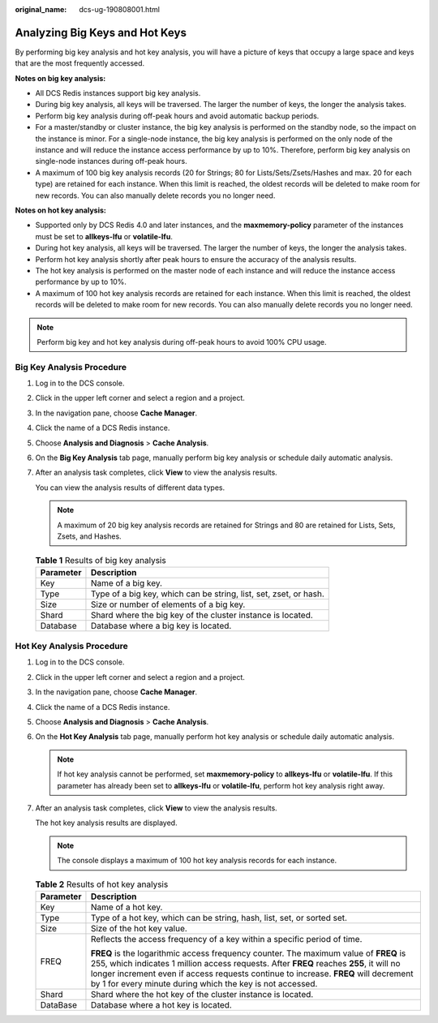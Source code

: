 :original_name: dcs-ug-190808001.html

.. _dcs-ug-190808001:

Analyzing Big Keys and Hot Keys
===============================

By performing big key analysis and hot key analysis, you will have a picture of keys that occupy a large space and keys that are the most frequently accessed.

**Notes on big key analysis:**

-  All DCS Redis instances support big key analysis.
-  During big key analysis, all keys will be traversed. The larger the number of keys, the longer the analysis takes.
-  Perform big key analysis during off-peak hours and avoid automatic backup periods.
-  For a master/standby or cluster instance, the big key analysis is performed on the standby node, so the impact on the instance is minor. For a single-node instance, the big key analysis is performed on the only node of the instance and will reduce the instance access performance by up to 10%. Therefore, perform big key analysis on single-node instances during off-peak hours.
-  A maximum of 100 big key analysis records (20 for Strings; 80 for Lists/Sets/Zsets/Hashes and max. 20 for each type) are retained for each instance. When this limit is reached, the oldest records will be deleted to make room for new records. You can also manually delete records you no longer need.

**Notes on hot key analysis:**

-  Supported only by DCS Redis 4.0 and later instances, and the **maxmemory-policy** parameter of the instances must be set to **allkeys-lfu** or **volatile-lfu**.
-  During hot key analysis, all keys will be traversed. The larger the number of keys, the longer the analysis takes.
-  Perform hot key analysis shortly after peak hours to ensure the accuracy of the analysis results.
-  The hot key analysis is performed on the master node of each instance and will reduce the instance access performance by up to 10%.
-  A maximum of 100 hot key analysis records are retained for each instance. When this limit is reached, the oldest records will be deleted to make room for new records. You can also manually delete records you no longer need.

.. note::

   Perform big key and hot key analysis during off-peak hours to avoid 100% CPU usage.

Big Key Analysis Procedure
--------------------------

#. Log in to the DCS console.

#. Click |image1| in the upper left corner and select a region and a project.

#. In the navigation pane, choose **Cache Manager**.

#. Click the name of a DCS Redis instance.

#. Choose **Analysis and Diagnosis** > **Cache Analysis**.

#. On the **Big Key Analysis** tab page, manually perform big key analysis or schedule daily automatic analysis.

#. After an analysis task completes, click **View** to view the analysis results.

   You can view the analysis results of different data types.

   .. note::

      A maximum of 20 big key analysis records are retained for Strings and 80 are retained for Lists, Sets, Zsets, and Hashes.

   .. table:: **Table 1** Results of big key analysis

      +-----------+-------------------------------------------------------------------+
      | Parameter | Description                                                       |
      +===========+===================================================================+
      | Key       | Name of a big key.                                                |
      +-----------+-------------------------------------------------------------------+
      | Type      | Type of a big key, which can be string, list, set, zset, or hash. |
      +-----------+-------------------------------------------------------------------+
      | Size      | Size or number of elements of a big key.                          |
      +-----------+-------------------------------------------------------------------+
      | Shard     | Shard where the big key of the cluster instance is located.       |
      +-----------+-------------------------------------------------------------------+
      | Database  | Database where a big key is located.                              |
      +-----------+-------------------------------------------------------------------+

.. _dcs-ug-190808001__section47852016145218:

Hot Key Analysis Procedure
--------------------------

#. Log in to the DCS console.

#. Click |image2| in the upper left corner and select a region and a project.

#. In the navigation pane, choose **Cache Manager**.

#. Click the name of a DCS Redis instance.

#. Choose **Analysis and Diagnosis** > **Cache Analysis**.

#. On the **Hot Key Analysis** tab page, manually perform hot key analysis or schedule daily automatic analysis.

   .. note::

      If hot key analysis cannot be performed, set **maxmemory-policy** to **allkeys-lfu** or **volatile-lfu**. If this parameter has already been set to **allkeys-lfu** or **volatile-lfu**, perform hot key analysis right away.

#. After an analysis task completes, click **View** to view the analysis results.

   The hot key analysis results are displayed.

   .. note::

      The console displays a maximum of 100 hot key analysis records for each instance.

   .. table:: **Table 2** Results of hot key analysis

      +-----------------------------------+--------------------------------------------------------------------------------------------------------------------------------------------------------------------------------------------------------------------------------------------------------------------------------------------------------------------------------------+
      | Parameter                         | Description                                                                                                                                                                                                                                                                                                                          |
      +===================================+======================================================================================================================================================================================================================================================================================================================================+
      | Key                               | Name of a hot key.                                                                                                                                                                                                                                                                                                                   |
      +-----------------------------------+--------------------------------------------------------------------------------------------------------------------------------------------------------------------------------------------------------------------------------------------------------------------------------------------------------------------------------------+
      | Type                              | Type of a hot key, which can be string, hash, list, set, or sorted set.                                                                                                                                                                                                                                                              |
      +-----------------------------------+--------------------------------------------------------------------------------------------------------------------------------------------------------------------------------------------------------------------------------------------------------------------------------------------------------------------------------------+
      | Size                              | Size of the hot key value.                                                                                                                                                                                                                                                                                                           |
      +-----------------------------------+--------------------------------------------------------------------------------------------------------------------------------------------------------------------------------------------------------------------------------------------------------------------------------------------------------------------------------------+
      | FREQ                              | Reflects the access frequency of a key within a specific period of time.                                                                                                                                                                                                                                                             |
      |                                   |                                                                                                                                                                                                                                                                                                                                      |
      |                                   | **FREQ** is the logarithmic access frequency counter. The maximum value of **FREQ** is 255, which indicates 1 million access requests. After **FREQ** reaches **255**, it will no longer increment even if access requests continue to increase. **FREQ** will decrement by 1 for every minute during which the key is not accessed. |
      +-----------------------------------+--------------------------------------------------------------------------------------------------------------------------------------------------------------------------------------------------------------------------------------------------------------------------------------------------------------------------------------+
      | Shard                             | Shard where the hot key of the cluster instance is located.                                                                                                                                                                                                                                                                          |
      +-----------------------------------+--------------------------------------------------------------------------------------------------------------------------------------------------------------------------------------------------------------------------------------------------------------------------------------------------------------------------------------+
      | DataBase                          | Database where a hot key is located.                                                                                                                                                                                                                                                                                                 |
      +-----------------------------------+--------------------------------------------------------------------------------------------------------------------------------------------------------------------------------------------------------------------------------------------------------------------------------------------------------------------------------------+

.. |image1| image:: /_static/images/en-us_image_0143929918.png
.. |image2| image:: /_static/images/en-us_image_0000001148603244.png
